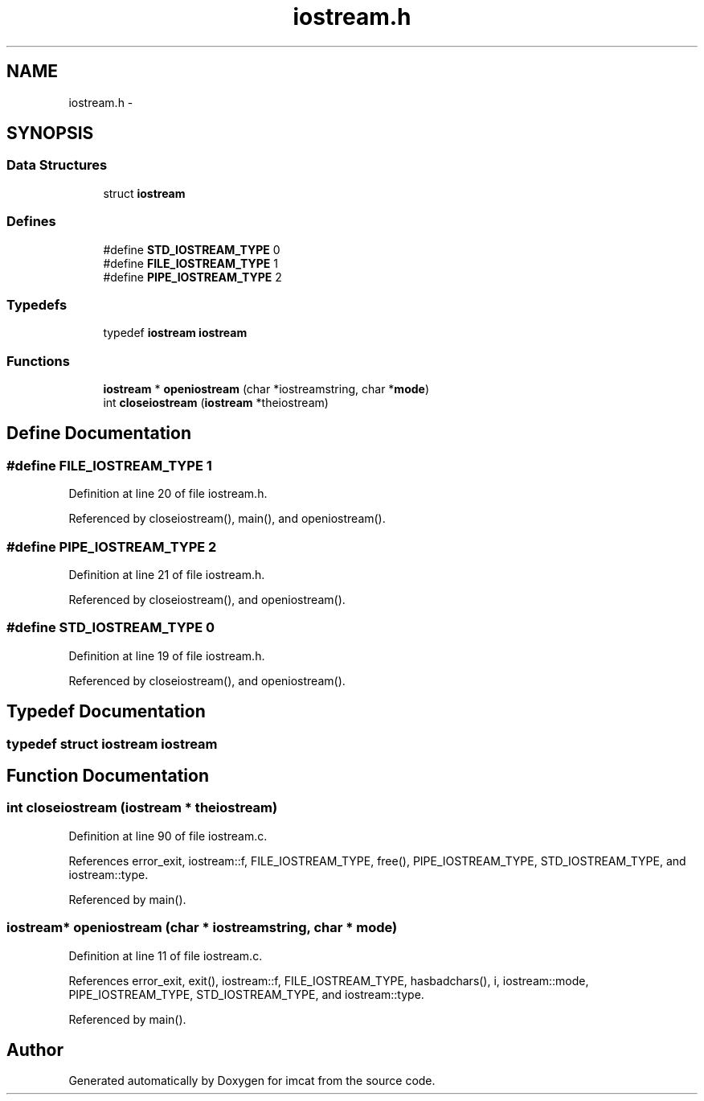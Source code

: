 .TH "iostream.h" 3 "23 Dec 2003" "imcat" \" -*- nroff -*-
.ad l
.nh
.SH NAME
iostream.h \- 
.SH SYNOPSIS
.br
.PP
.SS "Data Structures"

.in +1c
.ti -1c
.RI "struct \fBiostream\fP"
.br
.in -1c
.SS "Defines"

.in +1c
.ti -1c
.RI "#define \fBSTD_IOSTREAM_TYPE\fP   0"
.br
.ti -1c
.RI "#define \fBFILE_IOSTREAM_TYPE\fP   1"
.br
.ti -1c
.RI "#define \fBPIPE_IOSTREAM_TYPE\fP   2"
.br
.in -1c
.SS "Typedefs"

.in +1c
.ti -1c
.RI "typedef \fBiostream\fP \fBiostream\fP"
.br
.in -1c
.SS "Functions"

.in +1c
.ti -1c
.RI "\fBiostream\fP * \fBopeniostream\fP (char *iostreamstring, char *\fBmode\fP)"
.br
.ti -1c
.RI "int \fBcloseiostream\fP (\fBiostream\fP *theiostream)"
.br
.in -1c
.SH "Define Documentation"
.PP 
.SS "#define FILE_IOSTREAM_TYPE   1"
.PP
Definition at line 20 of file iostream.h.
.PP
Referenced by closeiostream(), main(), and openiostream().
.SS "#define PIPE_IOSTREAM_TYPE   2"
.PP
Definition at line 21 of file iostream.h.
.PP
Referenced by closeiostream(), and openiostream().
.SS "#define STD_IOSTREAM_TYPE   0"
.PP
Definition at line 19 of file iostream.h.
.PP
Referenced by closeiostream(), and openiostream().
.SH "Typedef Documentation"
.PP 
.SS "typedef struct \fBiostream\fP  \fBiostream\fP"
.PP
.SH "Function Documentation"
.PP 
.SS "int closeiostream (\fBiostream\fP * theiostream)"
.PP
Definition at line 90 of file iostream.c.
.PP
References error_exit, iostream::f, FILE_IOSTREAM_TYPE, free(), PIPE_IOSTREAM_TYPE, STD_IOSTREAM_TYPE, and iostream::type.
.PP
Referenced by main().
.SS "\fBiostream\fP* openiostream (char * iostreamstring, char * mode)"
.PP
Definition at line 11 of file iostream.c.
.PP
References error_exit, exit(), iostream::f, FILE_IOSTREAM_TYPE, hasbadchars(), i, iostream::mode, PIPE_IOSTREAM_TYPE, STD_IOSTREAM_TYPE, and iostream::type.
.PP
Referenced by main().
.SH "Author"
.PP 
Generated automatically by Doxygen for imcat from the source code.
